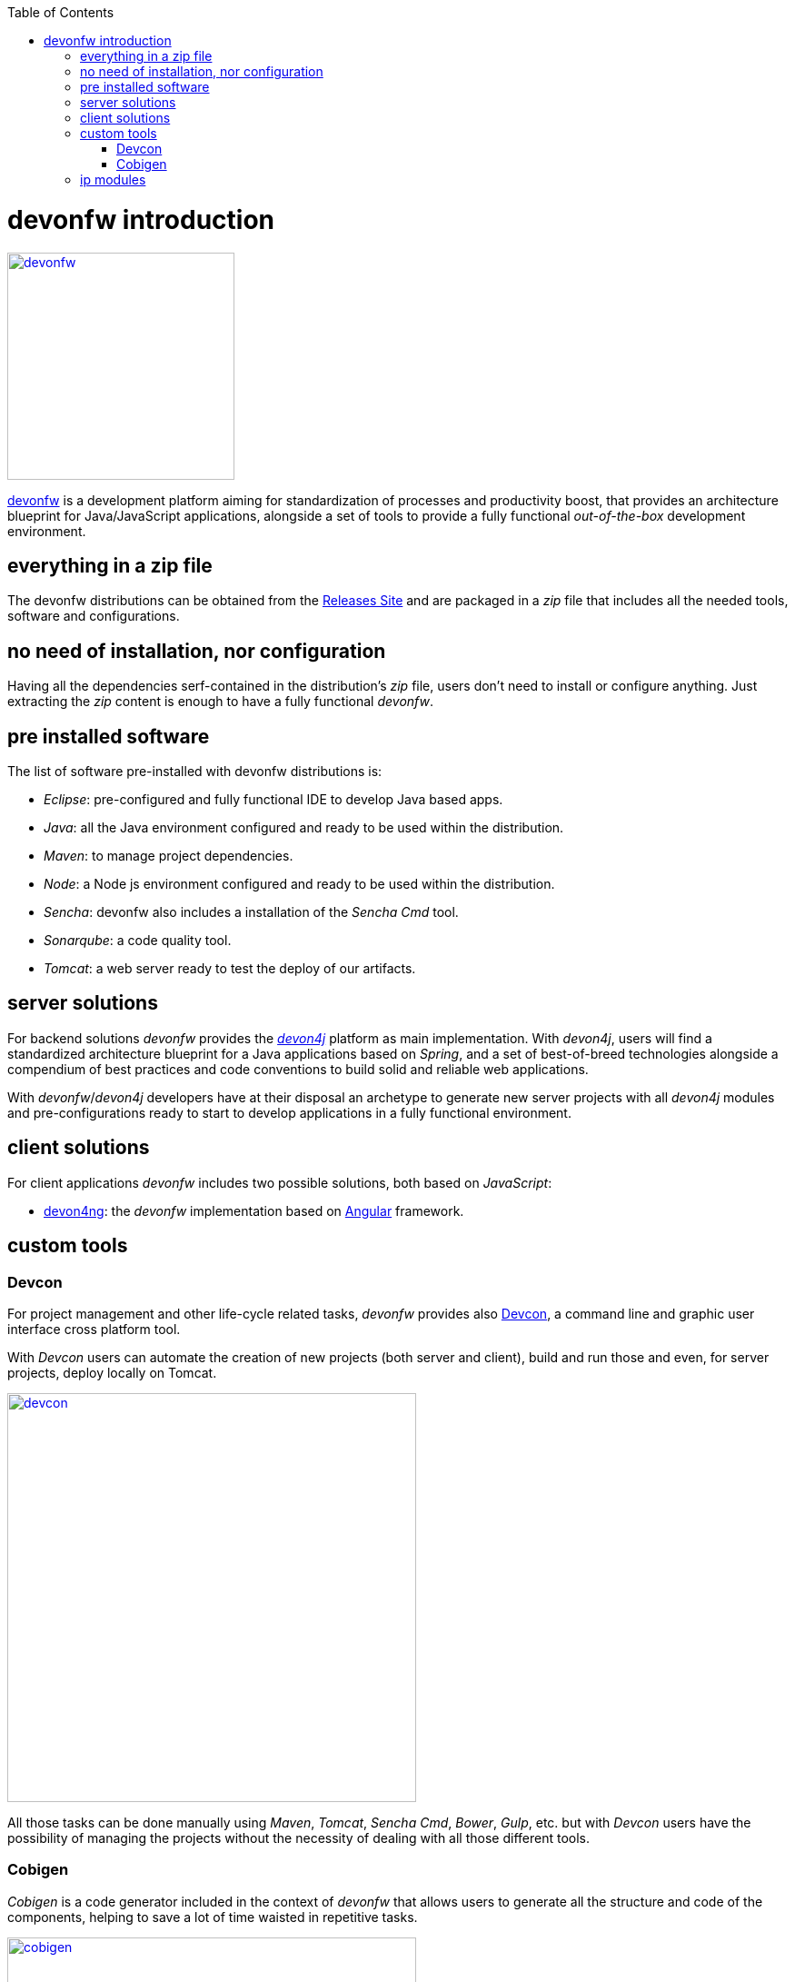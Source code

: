 :toc: macro
toc::[]

= devonfw introduction

image::images/devon/devonfw.png[,width="250", link="images/devon/devonfw.png"]

http://www.devonfw.com/[devonfw] is a development platform aiming for standardization of processes and productivity boost, that provides an architecture blueprint for Java/JavaScript applications, alongside a set of tools to provide a fully functional _out-of-the-box_ development environment.

== everything in a zip file

The devonfw distributions can be obtained from the http://de-mucevolve02/files/devonfw/current/[Releases Site] and are packaged in a _zip_ file that includes all the needed tools, software and configurations.

== no need of installation, nor configuration

Having all the dependencies serf-contained in the distribution's _zip_ file, users don't need to install or configure anything. Just extracting the _zip_ content is enough to have a fully functional _devonfw_.

== pre installed software

The list of software pre-installed with devonfw distributions is:

- _Eclipse_: pre-configured and fully functional IDE to develop Java based apps.

- _Java_: all the Java environment configured and ready to be used within the distribution.

- _Maven_: to manage project dependencies.

- _Node_: a Node js environment configured and ready to be used within the distribution.

- _Sencha_: devonfw also includes a installation of the _Sencha Cmd_ tool.

- _Sonarqube_: a code quality tool.

- _Tomcat_: a web server ready to test the deploy of our artifacts.

== server solutions

For backend solutions _devonfw_ provides the https://github.com/devonfw/devon4j[_devon4j_] platform as main implementation. With _devon4j_, users will find a standardized architecture blueprint for a Java applications based on _Spring_, and a set of best-of-breed technologies alongside a compendium of best practices and code conventions to build solid and reliable web applications.

With _devonfw_/_devon4j_ developers have at their disposal an archetype to generate new server projects with all _devon4j_ modules and pre-configurations ready to start to develop applications in a fully functional environment. 

== client solutions

For client applications _devonfw_ includes two possible solutions, both based on _JavaScript_:

- https://github.com/devonfw/devon4ng[devon4ng]: the _devonfw_ implementation based on https://angular.io/[Angular] framework.

// - https://github.com/devonfw/devon4sencha[devon4sencha]: a client solution based on the https://www.sencha.com/[Sencha] framework.

== custom tools

=== Devcon

For project management and other life-cycle related tasks, _devonfw_ provides also https://github.com/devonfw/devcon[Devcon], a command line and graphic user interface cross platform tool.

With _Devcon_ users can automate the creation of new projects (both server and client), build and run those and even, for server projects, deploy locally on Tomcat.

image::images/devon/devcon.png[,width="450", link="images/devon/devcon.png"]

All those tasks can be done manually using _Maven_, _Tomcat_, _Sencha Cmd_, _Bower_, _Gulp_, etc. but with _Devcon_ users have the possibility of managing the projects without the necessity of dealing with all those different tools.

=== Cobigen

_Cobigen_ is a code generator included in the context of _devonfw_ that allows users to generate all the structure and code of the components, helping to save a lot of time waisted in repetitive tasks.

image::images/devon/cobigen.png[,width="450", link="images/devon/cobigen.png"]

== ip modules

As part of the goal of productivity boosting, _devonfw_ provides also to developers a set of _modules_, created from real projects requirements, that can be connected to projects saving all the work of a new implementation.

The current available modules are:

- _async_: module to manage asynchronous web calls in a _Spring_ based server app.

- _i18n_: module for internationalization.

- _integration_: implementation of https://projects.spring.io/spring-integration/[_Spring Integration_].

- _microservices_: a set of archetypes to create a complete microservices infrastructure based on https://cloud.spring.io/spring-cloud-netflix/[_Spring Cloud_Netflix].

- _reporting_: a module to create reports based on http://community.jaspersoft.com/project/jasperreports-library[_Jasper Reports_] library.

- _winauth active directory_: a module to authenticate users against an _Active Directory_.

- _winauth single sign on_: module that allows applications to authenticate the users by the Windows credentials.